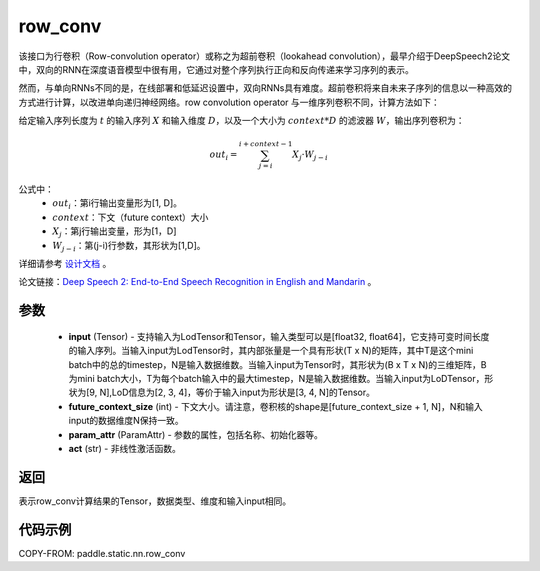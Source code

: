.. _cn_api_fluid_layers_row_conv:

row_conv
-------------------------------


.. py:function:: paddle.static.nn.row_conv(input, future_context_size, param_attr=None, act=None)



该接口为行卷积（Row-convolution operator）或称之为超前卷积（lookahead convolution），最早介绍于DeepSpeech2论文中，双向的RNN在深度语音模型中很有用，它通过对整个序列执行正向和反向传递来学习序列的表示。

然而，与单向RNNs不同的是，在线部署和低延迟设置中，双向RNNs具有难度。超前卷积将来自未来子序列的信息以一种高效的方式进行计算，以改进单向递归神经网络。row convolution operator 与一维序列卷积不同，计算方法如下：

给定输入序列长度为 :math:`t` 的输入序列 :math:`X` 和输入维度 :math:`D`，以及一个大小为 :math:`context * D` 的滤波器 :math:`W`，输出序列卷积为：

.. math::
    out_i = \sum_{j=i}^{i+context-1} X_{j} · W_{j-i}

公式中：
    - :math:`out_i`：第i行输出变量形为[1, D]。
    - :math:`context`：下文（future context）大小
    - :math:`X_j`：第j行输出变量，形为[1，D]
    - :math:`W_{j-i}`：第(j-i)行参数，其形状为[1,D]。

详细请参考 `设计文档 <https://github.com/PaddlePaddle/Paddle/issues/2228#issuecomment-303903645>`_ 。

论文链接：`Deep Speech 2: End-to-End Speech Recognition in English and Mandarin <https://arxiv.org/pdf/1512.02595.pdf>`_ 。
    
参数
::::::::::::

    - **input** (Tensor) - 支持输入为LodTensor和Tensor，输入类型可以是[float32, float64]，它支持可变时间长度的输入序列。当输入input为LodTensor时，其内部张量是一个具有形状(T x N)的矩阵，其中T是这个mini batch中的总的timestep，N是输入数据维数。当输入input为Tensor时，其形状为(B x T x N)的三维矩阵，B为mini batch大小，T为每个batch输入中的最大timestep，N是输入数据维数。当输入input为LoDTensor，形状为[9, N],LoD信息为[2, 3, 4]，等价于输入input为形状是[3, 4, N]的Tensor。
    - **future_context_size** (int) - 下文大小。请注意，卷积核的shape是[future_context_size + 1, N]，N和输入input的数据维度N保持一致。
    - **param_attr** (ParamAttr) -  参数的属性，包括名称、初始化器等。
    - **act** (str) - 非线性激活函数。

返回
::::::::::::
表示row_conv计算结果的Tensor，数据类型、维度和输入input相同。


代码示例
::::::::::::

COPY-FROM: paddle.static.nn.row_conv
